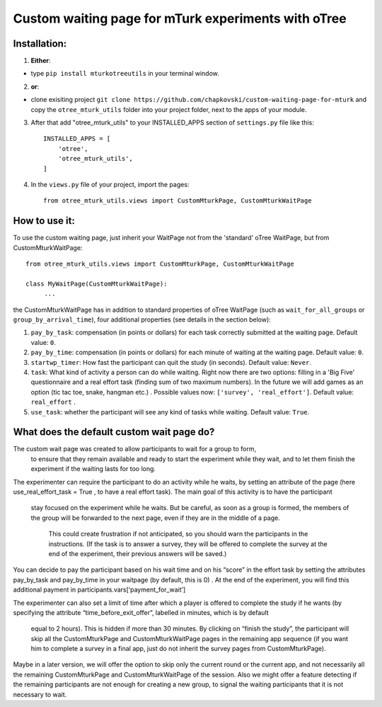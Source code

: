 ========================================================================
Custom waiting page for mTurk experiments with oTree
========================================================================

Installation:
***************
1. **Either**:

- type ``pip install mturkotreeutils`` in your terminal window.


2. **or**:

-  clone exisiting project ``git clone https://github.com/chapkovski/custom-waiting-page-for-mturk`` and copy the ``otree_mturk_utils`` folder into your project folder, next to the apps of your module.

3. After that add "otree_mturk_utils" to your INSTALLED_APPS section of ``settings.py`` file like this::

    INSTALLED_APPS = [
        'otree',
        'otree_mturk_utils',
    ]

4. In the ``views.py`` file of your project, import the pages::

    from otree_mturk_utils.views import CustomMturkPage, CustomMturkWaitPage

How to use it:
***************
To use the custom waiting page, just inherit your WaitPage not from the 'standard' oTree WaitPage, but from CustomMturkWaitPage::

      from otree_mturk_utils.views import CustomMturkPage, CustomMturkWaitPage

      class MyWaitPage(CustomMturkWaitPage):
           ...

the CustomMturkWaitPage has in addition to standard properties of oTree WaitPage (such as ``wait_for_all_groups`` or ``group_by_arrival_time``), four additional properties (see details in the section below):

1. ``pay_by_task``: compensation (in points or dollars) for each task correctly submitted at the waiting page. Default value: ``0``.

2. ``pay_by_time``: compensation (in points or dollars) for each minute of waiting at the waiting page. Default value: ``0``.

3. ``startwp_timer``: How fast the participant can quit the study (in seconds). Default value: ``Never``.

4. ``task``: What kind of activity a person can do while waiting. Right now there are two options: filling in a 'Big Five' questionnaire and a real effort task (finding sum of two maximum numbers). In the future we will add games as an option (tic tac toe, snake, hangman etc.) . Possible values now: ``['survey', 'real_effort']``. Default value: ``real_effort`` .

5. ``use_task``: whether the participant will see any kind of tasks while waiting. Default value: ``True``.

What does the default custom wait page do?
******************************************

The custom wait page was created to allow participants to wait for a group to form,
 to ensure that they remain available and ready to start the experiment while they wait,
 and to let them finish the experiment if the waiting lasts for too long.

The experimenter can require the participant to do an activity while he waits,
by setting an attribute of the page (here use_real_effort_task = True ,
to have a real effort task). The main goal of this activity is to have the participant
 stay focused on the experiment while he waits. But be careful, as soon as a group is formed,
 the members of the group will be forwarded to the next page, even if they are in the middle of a page.
  This could create frustration if not anticipated, so you should warn the participants in the instructions.
  (If the task is to answer a survey, they will be offered to complete the survey at the end of the experiment,
  their previous answers will be saved.)

You can decide to pay the participant based on his wait time and on his “score” in the effort
task by setting the attributes pay_by_task and pay_by_time in your waitpage (by default, this is 0)
. At the end of the experiment, you will find this additional payment in participants.vars[‘payment_for_wait’]

The experimenter can also set a limit of time after which a player is offered to complete the study
if he wants (by specifying the attribute “time_before_exit_offer”, labelled in minutes, which is by default
 equal to 2 hours). This is hidden if more than 30 minutes. By clicking on “finish the study”, the participant will skip
 all the CustomMturkPage and CustomMturkWaitPage pages in the remaining app sequence (if you want him to complete a survey
 in a final app, just do not inherit the survey pages from CustomMturkPage).

Maybe in a later version, we will offer the option to skip only the current round or the current app,
and not necessarily all the remaining CustomMturkPage and CustomMturkWaitPage of the session.
Also we might offer a feature detecting if the remaining participants are not enough for creating
a new group, to signal the waiting participants that it is not necessary to wait.
